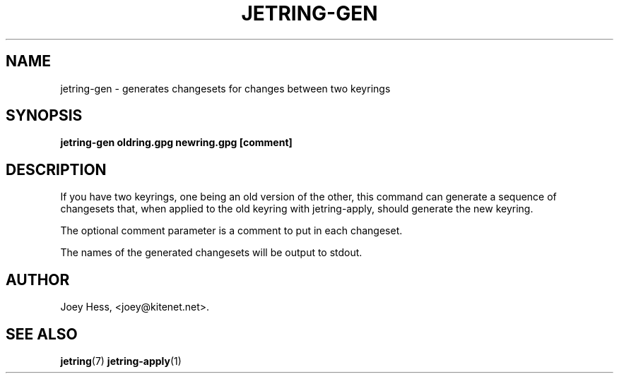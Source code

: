 .\" -*- nroff -*-
.TH JETRING-GEN 1 "" "" "jetring commands"
.SH NAME
jetring-gen \- generates changesets for changes between two keyrings
.SH SYNOPSIS
.B jetring-gen oldring.gpg newring.gpg [comment]
.SH DESCRIPTION
If you have two keyrings, one being an old version of the other, this
command can generate a sequence of changesets that, when applied to the old
keyring with jetring-apply, should generate the new keyring.
.PP
The optional comment parameter is a comment to put in each changeset.
.PP
The names of the generated changesets will be output to stdout.
.SH AUTHOR 
Joey Hess, <joey@kitenet.net>.
.SH "SEE ALSO"
.BR jetring (7)
.BR jetring-apply (1)
